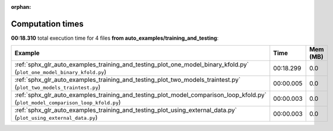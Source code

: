 
:orphan:

.. _sphx_glr_auto_examples_training_and_testing_sg_execution_times:


Computation times
=================
**00:18.310** total execution time for 4 files **from auto_examples/training_and_testing**:

.. container::

  .. raw:: html

    <style scoped>
    <link href="https://cdnjs.cloudflare.com/ajax/libs/twitter-bootstrap/5.3.0/css/bootstrap.min.css" rel="stylesheet" />
    <link href="https://cdn.datatables.net/1.13.6/css/dataTables.bootstrap5.min.css" rel="stylesheet" />
    </style>
    <script src="https://code.jquery.com/jquery-3.7.0.js"></script>
    <script src="https://cdn.datatables.net/1.13.6/js/jquery.dataTables.min.js"></script>
    <script src="https://cdn.datatables.net/1.13.6/js/dataTables.bootstrap5.min.js"></script>
    <script type="text/javascript" class="init">
    $(document).ready( function () {
        $('table.sg-datatable').DataTable({order: [[1, 'desc']]});
    } );
    </script>

  .. list-table::
   :header-rows: 1
   :class: table table-striped sg-datatable

   * - Example
     - Time
     - Mem (MB)
   * - :ref:`sphx_glr_auto_examples_training_and_testing_plot_one_model_binary_kfold.py` (``plot_one_model_binary_kfold.py``)
     - 00:18.299
     - 0.0
   * - :ref:`sphx_glr_auto_examples_training_and_testing_plot_two_models_traintest.py` (``plot_two_models_traintest.py``)
     - 00:00.005
     - 0.0
   * - :ref:`sphx_glr_auto_examples_training_and_testing_plot_model_comparison_loop_kfold.py` (``plot_model_comparison_loop_kfold.py``)
     - 00:00.003
     - 0.0
   * - :ref:`sphx_glr_auto_examples_training_and_testing_plot_using_external_data.py` (``plot_using_external_data.py``)
     - 00:00.003
     - 0.0
